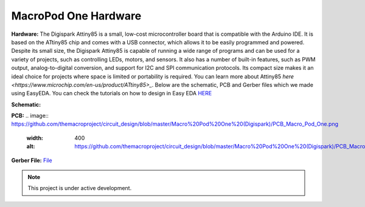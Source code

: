 MacroPod One Hardware
===================


**Hardware:**
The Digispark Attiny85 is a small, low-cost microcontroller board that is compatible with the Arduino IDE. It is based on the ATtiny85 chip and comes with a USB connector, which allows it to be easily programmed and powered. Despite its small size, the Digispark Attiny85 is capable of running a wide range of programs and can be used for a variety of projects, such as controlling LEDs, motors, and sensors. It also has a number of built-in features, such as PWM output, analog-to-digital conversion, and support for I2C and SPI communication protocols. Its compact size makes it an ideal choice for projects where space is limited or portability is required.
You can learn more about Attiny85 `here <https://www.microchip.com/en-us/product/ATtiny85>_`.
Below are the schematic, PCB and Gerber files which we made using EasyEDA. You can check the tutorials on how to design in Easy EDA `HERE <https://docs.easyeda.com/en/FAQ/Editor/index.html>`_

**Schematic:**


.. image:: https://github.com/themacroproject/circuit_design/blob/master/Macro%20Pod%20One%20(Digispark)/Schematic_Macro_Pod_One.png
  :width: 400
  :alt: https://github.com/themacroproject/circuit_design/blob/master/Macro%20Pod%20One%20(Digispark)/Schematic_Macro_Pod_One.png


**PCB:**
.. image:: https://github.com/themacroproject/circuit_design/blob/master/Macro%20Pod%20One%20(Digispark)/PCB_Macro_Pod_One.png
  :width: 400
  :alt: https://github.com/themacroproject/circuit_design/blob/master/Macro%20Pod%20One%20(Digispark)/PCB_Macro_Pod_One.png


**Gerber File:**
`File <https://github.com/themacroproject/circuit_design/blob/master/Macro%20Pod%20One%20(Digispark)/Gerber_PCB_Macro%20Pod%20Lite_2023-03-20.zip>`_


.. note::

   This project is under active development.
